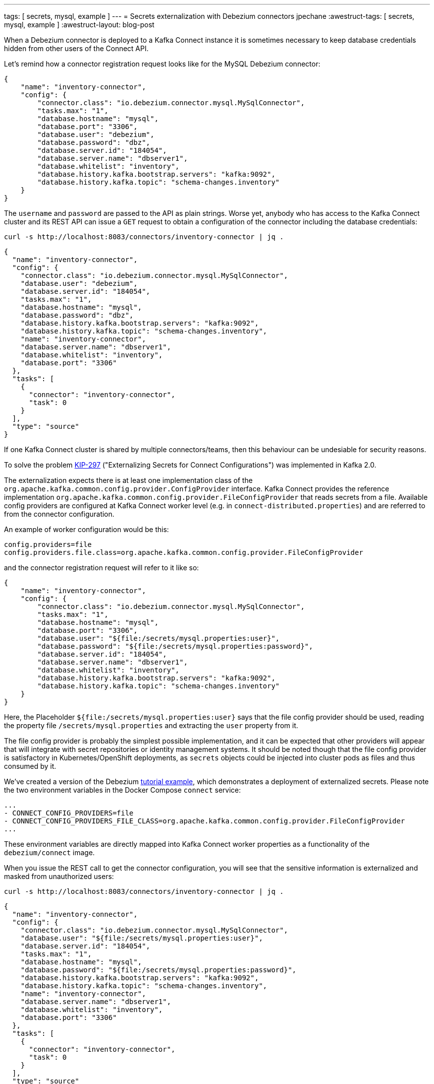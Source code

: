 ---
tags: [ secrets, mysql, example ]
---
= Secrets externalization with Debezium connectors
jpechane
:awestruct-tags: [ secrets, mysql, example ]
:awestruct-layout: blog-post

When a Debezium connector is deployed to a Kafka Connect instance it is sometimes necessary to keep database credentials hidden from other users of the Connect API.

Let's remind how a connector registration request looks like for the MySQL Debezium connector:

[source,json]
----
{
    "name": "inventory-connector",
    "config": {
        "connector.class": "io.debezium.connector.mysql.MySqlConnector",
        "tasks.max": "1",
        "database.hostname": "mysql",
        "database.port": "3306",
        "database.user": "debezium",
        "database.password": "dbz",
        "database.server.id": "184054",
        "database.server.name": "dbserver1",
        "database.whitelist": "inventory",
        "database.history.kafka.bootstrap.servers": "kafka:9092",
        "database.history.kafka.topic": "schema-changes.inventory"
    }
}
----

The `username` and `password` are passed to the API as plain strings.
Worse yet, anybody who has access to the Kafka Connect cluster and its REST API can issue a `GET` request to obtain a configuration of the connector including the database credentials:

```
curl -s http://localhost:8083/connectors/inventory-connector | jq .
```
[source,json]
----
{
  "name": "inventory-connector",
  "config": {
    "connector.class": "io.debezium.connector.mysql.MySqlConnector",
    "database.user": "debezium",
    "database.server.id": "184054",
    "tasks.max": "1",
    "database.hostname": "mysql",
    "database.password": "dbz",
    "database.history.kafka.bootstrap.servers": "kafka:9092",
    "database.history.kafka.topic": "schema-changes.inventory",
    "name": "inventory-connector",
    "database.server.name": "dbserver1",
    "database.whitelist": "inventory",
    "database.port": "3306"
  },
  "tasks": [
    {
      "connector": "inventory-connector",
      "task": 0
    }
  ],
  "type": "source"
}
----

If one Kafka Connect cluster is shared by multiple connectors/teams, then this behaviour can be undesiable for security reasons.

To solve the problem https://cwiki.apache.org/confluence/display/KAFKA/KIP-297%3A+Externalizing+Secrets+for+Connect+Configurations[KIP-297] ("Externalizing Secrets for Connect Configurations") was implemented in Kafka 2.0.

The externalization expects there is at least one implementation class of the `org.apache.kafka.common.config.provider.ConfigProvider` interface.
Kafka Connect provides the reference implementation `org.apache.kafka.common.config.provider.FileConfigProvider` that reads secrets from a file.
Available config providers are configured at Kafka Connect worker level (e.g. in `connect-distributed.properties`) and are referred to from the connector configuration.

An example of worker configuration would be this:

```
config.providers=file
config.providers.file.class=org.apache.kafka.common.config.provider.FileConfigProvider
```

and the connector registration request will refer to it like so:

[source,json]
----
{
    "name": "inventory-connector",
    "config": {
        "connector.class": "io.debezium.connector.mysql.MySqlConnector",
        "tasks.max": "1",
        "database.hostname": "mysql",
        "database.port": "3306",
        "database.user": "${file:/secrets/mysql.properties:user}",
        "database.password": "${file:/secrets/mysql.properties:password}",
        "database.server.id": "184054",
        "database.server.name": "dbserver1",
        "database.whitelist": "inventory",
        "database.history.kafka.bootstrap.servers": "kafka:9092",
        "database.history.kafka.topic": "schema-changes.inventory"
    }
}
----

Here, the Placeholder `${file:/secrets/mysql.properties:user}` says that the file config provider should be used, reading the property file `/secrets/mysql.properties` and extracting the `user` property from it.

The file config provider is probably the simplest possible implementation, and it can be expected that other providers will appear that will integrate with secret repositories or identity management systems.
It should be noted though that the file config provider is satisfactory in Kubernetes/OpenShift deployments, as `secrets` objects could be injected into cluster pods as files and thus consumed by it.

We've created a version of the Debezium https://github.com/debezium/debezium-examples/tree/master/tutorial[tutorial example], which demonstrates a deployment of externalized secrets. Please note the two environment variables in the Docker Compose `connect` service:

```[source,yaml]
...
- CONNECT_CONFIG_PROVIDERS=file
- CONNECT_CONFIG_PROVIDERS_FILE_CLASS=org.apache.kafka.common.config.provider.FileConfigProvider
...
```

These environment variables are directly mapped into Kafka Connect worker properties as a functionality of the `debezium/connect` image.

When you issue the REST call to get the connector configuration, you will see that the sensitive information is externalized and masked from unauthorized users:

```
curl -s http://localhost:8083/connectors/inventory-connector | jq .
```
[source,json]
----
{
  "name": "inventory-connector",
  "config": {
    "connector.class": "io.debezium.connector.mysql.MySqlConnector",
    "database.user": "${file:/secrets/mysql.properties:user}",
    "database.server.id": "184054",
    "tasks.max": "1",
    "database.hostname": "mysql",
    "database.password": "${file:/secrets/mysql.properties:password}",
    "database.history.kafka.bootstrap.servers": "kafka:9092",
    "database.history.kafka.topic": "schema-changes.inventory",
    "name": "inventory-connector",
    "database.server.name": "dbserver1",
    "database.whitelist": "inventory",
    "database.port": "3306"
  },
  "tasks": [
    {
      "connector": "inventory-connector",
      "task": 0
    }
  ],
  "type": "source"
}
----

Please refer to the https://github.com/debezium/debezium-examples/tree/master/tutorial#using-externalized-secrets[README] of the tutorial example for complete instructions.

